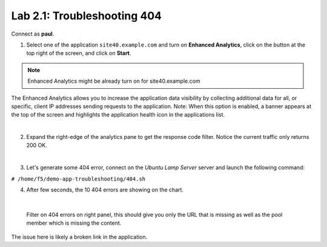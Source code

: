 Lab 2.1: Troubleshooting 404
----------------------------
Connect as **paul**.

1. Select one of the application ``site40.example.com`` and turn on **Enhanced Analytics**, click on the button at the top right of the screen, and click on **Start**.

.. note:: Enhanced Analytics might be already turn on for site40.example.com

The Enhanced Analytics allows you to increase the application data visibility by collecting additional data for all, or specific, client IP addresses sending requests to the application.
Note: When this option is enabled, a banner appears at the top of the screen and highlights the application health icon in the applications list.

.. image:: ../pictures/module2/img_module2_lab1_1.png
  :align: center
  :scale: 50%

|

2. Expand the right-edge of the analytics pane to get the response code filter. Notice the current traffic only returns 200 OK.

.. image:: ../pictures/module2/img_module2_lab1_2.png
  :align: center
  :scale: 50%

|

3. Let's generate some 404 error, connect on the *Ubuntu Lamp Server* server and launch the following command:

``# /home/f5/demo-app-troubleshooting/404.sh``

4. After few seconds, the 10 404 errors are showing on the chart.

.. image:: ../pictures/module2/img_module2_lab1_3.png
  :align: center
  :scale: 50%

|

 Filter on 404 errors on right panel, this should give you only the URL that is missing as well as the pool member which is missing the content.

.. image:: ../pictures/module2/img_module2_lab1_4.png
  :align: center
  :scale: 50%

The issue here is likely a broken link in the application.